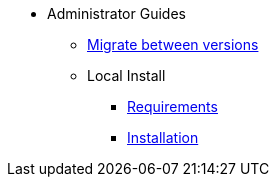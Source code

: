 * Administrator Guides
** xref:administrator-guides:update.adoc[Migrate between versions]
** Local Install
*** xref:administrator-guides:install-requirements.adoc[Requirements]
*** xref:administrator-guides:install-guide.adoc[Installation]


